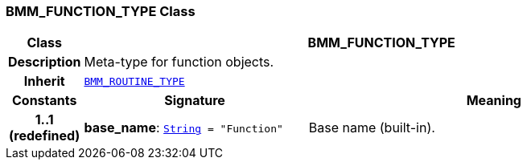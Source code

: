 === BMM_FUNCTION_TYPE Class

[cols="^1,3,5"]
|===
h|*Class*
2+^h|*BMM_FUNCTION_TYPE*

h|*Description*
2+a|Meta-type for function objects.

h|*Inherit*
2+|`<<_bmm_routine_type_class,BMM_ROUTINE_TYPE>>`

h|*Constants*
^h|*Signature*
^h|*Meaning*

h|*1..1 +
(redefined)*
|*base_name*: `link:/releases/BASE/{base_release}/foundation_types.html#_string_class[String^]{nbsp}={nbsp}"Function"`
a|Base name (built-in).
|===
